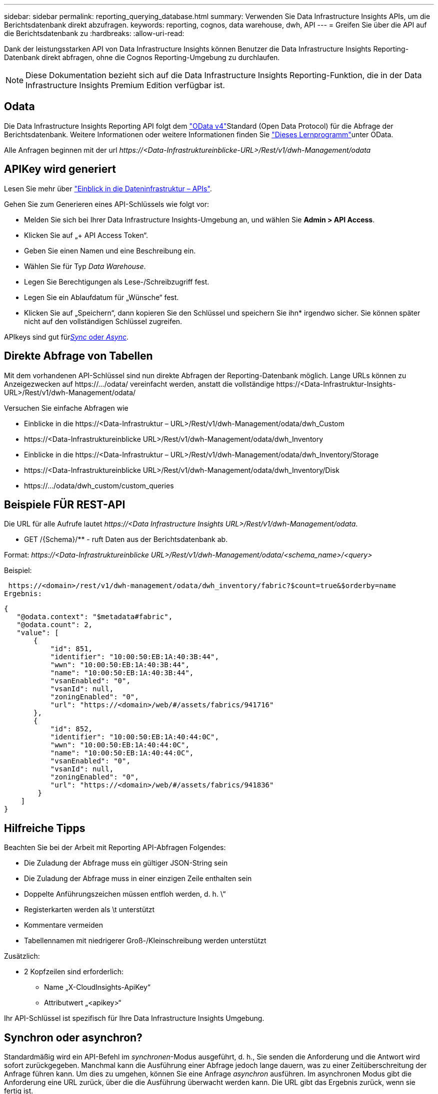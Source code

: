---
sidebar: sidebar 
permalink: reporting_querying_database.html 
summary: Verwenden Sie Data Infrastructure Insights APIs, um die Berichtsdatenbank direkt abzufragen. 
keywords: reporting, cognos, data warehouse, dwh, API 
---
= Greifen Sie über die API auf die Berichtsdatenbank zu
:hardbreaks:
:allow-uri-read: 


[role="lead"]
Dank der leistungsstarken API von Data Infrastructure Insights können Benutzer die Data Infrastructure Insights Reporting-Datenbank direkt abfragen, ohne die Cognos Reporting-Umgebung zu durchlaufen.


NOTE: Diese Dokumentation bezieht sich auf die Data Infrastructure Insights Reporting-Funktion, die in der Data Infrastructure Insights Premium Edition verfügbar ist.



== Odata

Die Data Infrastructure Insights Reporting API folgt dem link:https://www.odata.org/["OData v4"]Standard (Open Data Protocol) für die Abfrage der Berichtsdatenbank. Weitere Informationen oder weitere Informationen finden Sie link:https://www.odata.org/getting-started/basic-tutorial/["Dieses Lernprogramm"]unter OData.

Alle Anfragen beginnen mit der url _\https://<Data-Infrastruktureinblicke-URL>/Rest/v1/dwh-Management/odata_



== APIKey wird generiert

Lesen Sie mehr über link:API_Overview.html["Einblick in die Dateninfrastruktur – APIs"].

Gehen Sie zum Generieren eines API-Schlüssels wie folgt vor:

* Melden Sie sich bei Ihrer Data Infrastructure Insights-Umgebung an, und wählen Sie *Admin > API Access*.
* Klicken Sie auf „+ API Access Token“.
* Geben Sie einen Namen und eine Beschreibung ein.
* Wählen Sie für Typ _Data Warehouse_.
* Legen Sie Berechtigungen als Lese-/Schreibzugriff fest.
* Legen Sie ein Ablaufdatum für „Wünsche“ fest.
* Klicken Sie auf „Speichern“, dann kopieren Sie den Schlüssel und speichern Sie ihn* irgendwo sicher. Sie können später nicht auf den vollständigen Schlüssel zugreifen.


APIkeys sind gut für<<synchronous-or-asynchronous,_Sync_ oder _Async_>>.



== Direkte Abfrage von Tabellen

Mit dem vorhandenen API-Schlüssel sind nun direkte Abfragen der Reporting-Datenbank möglich. Lange URLs können zu Anzeigezwecken auf \https://.../odata/ vereinfacht werden, anstatt die vollständige \https://<Data-Infrastruktur-Insights-URL>/Rest/v1/dwh-Management/odata/

Versuchen Sie einfache Abfragen wie

* Einblicke in die \https://<Data-Infrastruktur – URL>/Rest/v1/dwh-Management/odata/dwh_Custom
* \https://<Data-Infrastruktureinblicke URL>/Rest/v1/dwh-Management/odata/dwh_Inventory
* Einblicke in die \https://<Data-Infrastruktur – URL>/Rest/v1/dwh-Management/odata/dwh_Inventory/Storage
* \https://<Data-Infrastruktureinblicke URL>/Rest/v1/dwh-Management/odata/dwh_Inventory/Disk
* \https://.../odata/dwh_custom/custom_queries




== Beispiele FÜR REST-API

Die URL für alle Aufrufe lautet _\https://<Data Infrastructure Insights URL>/Rest/v1/dwh-Management/odata_.

* GET /{Schema}/** - ruft Daten aus der Berichtsdatenbank ab.


Format: _\https://<Data-Infrastruktureinblicke URL>/Rest/v1/dwh-Management/odata/<schema_name>/<query>_

Beispiel:

 https://<domain>/rest/v1/dwh-management/odata/dwh_inventory/fabric?$count=true&$orderby=name
Ergebnis:

....
{
   "@odata.context": "$metadata#fabric",
   "@odata.count": 2,
   "value": [
       {
           "id": 851,
           "identifier": "10:00:50:EB:1A:40:3B:44",
           "wwn": "10:00:50:EB:1A:40:3B:44",
           "name": "10:00:50:EB:1A:40:3B:44",
           "vsanEnabled": "0",
           "vsanId": null,
           "zoningEnabled": "0",
           "url": "https://<domain>/web/#/assets/fabrics/941716"
       },
       {
           "id": 852,
           "identifier": "10:00:50:EB:1A:40:44:0C",
           "wwn": "10:00:50:EB:1A:40:44:0C",
           "name": "10:00:50:EB:1A:40:44:0C",
           "vsanEnabled": "0",
           "vsanId": null,
           "zoningEnabled": "0",
           "url": "https://<domain>/web/#/assets/fabrics/941836"
        }
    ]
}
....


== Hilfreiche Tipps

Beachten Sie bei der Arbeit mit Reporting API-Abfragen Folgendes:

* Die Zuladung der Abfrage muss ein gültiger JSON-String sein
* Die Zuladung der Abfrage muss in einer einzigen Zeile enthalten sein
* Doppelte Anführungszeichen müssen entfloh werden, d. h. \“
* Registerkarten werden als \t unterstützt
* Kommentare vermeiden
* Tabellennamen mit niedrigerer Groß-/Kleinschreibung werden unterstützt


Zusätzlich:

* 2 Kopfzeilen sind erforderlich:
+
** Name „X-CloudInsights-ApiKey“
** Attributwert „<apikey>“




Ihr API-Schlüssel ist spezifisch für Ihre Data Infrastructure Insights Umgebung.



== Synchron oder asynchron?

Standardmäßig wird ein API-Befehl im _synchronen_-Modus ausgeführt, d. h., Sie senden die Anforderung und die Antwort wird sofort zurückgegeben. Manchmal kann die Ausführung einer Abfrage jedoch lange dauern, was zu einer Zeitüberschreitung der Anfrage führen kann. Um dies zu umgehen, können Sie eine Anfrage _asynchron_ ausführen. Im asynchronen Modus gibt die Anforderung eine URL zurück, über die die Ausführung überwacht werden kann. Die URL gibt das Ergebnis zurück, wenn sie fertig ist.

Um eine Abfrage im asynchronen Modus auszuführen, fügen Sie die Kopfzeile der Anforderung hinzu `*Prefer: respond-async*`. Nach erfolgreicher Ausführung enthält die Antwort die folgenden Kopfzeilen:

....
Status Code: 202 (which means ACCEPTED)
preference-applied: respond-async
location: https://<Data Infrastructure Insights URL>/rest/v1/dwh-management/odata/dwh_custom/asyncStatus/<token>
....
Wenn Sie die URL für den Speicherort abfragen, werden die gleichen Header zurückgegeben, wenn die Antwort noch nicht bereit ist, oder wenn die Antwort bereit ist, wird sie mit dem Status 200 zurückgegeben. Der Antwortinhalt ist vom Typ Text und enthält den http-Status der ursprünglichen Abfrage sowie einige Metadaten, gefolgt von den Ergebnissen der ursprünglichen Abfrage.

....
HTTP/1.1 200 OK
 OData-Version: 4.0
 Content-Type: application/json;odata.metadata=minimal
 oDataResponseSizeCounted: true

 { <JSON_RESPONSE> }
....
Um eine Liste aller asynchronen Abfragen zu sehen und welche davon bereit sind, verwenden Sie den folgenden Befehl:

 GET https://<Data Infrastructure Insights URL>/rest/v1/dwh-management/odata/dwh_custom/asyncList
Die Antwort hat das folgende Format:

....
{
   "queries" : [
       {
           "Query": "https://<Data Infrastructure Insights URL>/rest/v1/dwh-management/odata/dwh_custom/heavy_left_join3?$count=true",
           "Location": "https://<Data Infrastructure Insights URL>/rest/v1/dwh-management/odata/dwh_custom/asyncStatus/<token>",
           "Finished": false
       }
   ]
}
....